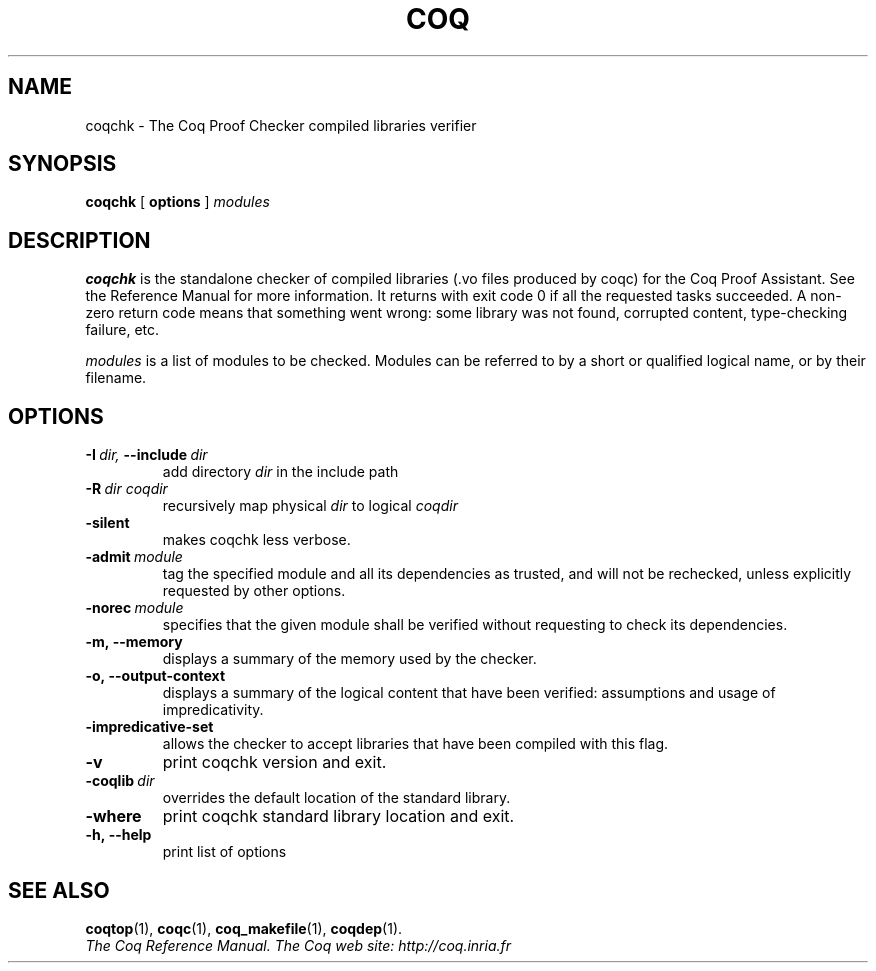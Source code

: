 .TH COQ 1 "July 7, 201"

.SH NAME
coqchk \- The Coq Proof Checker compiled libraries verifier


.SH SYNOPSIS
.B coqchk
[
.B options
]
.I modules


.SH DESCRIPTION

.B coqchk
is the standalone checker of compiled libraries (.vo files produced by
coqc) for the Coq Proof Assistant. See the Reference Manual for more
information. It returns with exit code 0 if all the requested tasks
succeeded. A non-zero return code means that something went wrong: some
library was not found, corrupted content, type-checking failure, etc.

.IR modules \&
is a list of modules to be checked. Modules can be referred to by a
short or qualified logical name, or by their filename.

.SH OPTIONS

.TP
.BI \-I \ dir, \ \-\-include \ dir
add directory 
.I dir
in the include path

.TP
.BI \-R \ dir\ coqdir          
recursively map physical
.I dir
to logical
.I coqdir

.TP
.BI \-silent
makes coqchk less verbose.

.TP
.BI \-admit \ module
tag the specified module and all its dependencies as trusted, and will
not be rechecked, unless explicitly requested by other options.

.TP
.BI \-norec \ module
specifies that the given module shall be verified without requesting
to check its dependencies.

.TP
.BI \-m,\ \-\-memory
displays a summary of the memory used by the checker.

.TP
.BI \-o,\ \-\-output\-context
displays a summary of the logical content that have been
verified: assumptions and usage of impredicativity.

.TP
.BI \-impredicative\-set
allows the checker to accept libraries that have been compiled with
this flag.

.TP
.BI \-v
print coqchk version and exit.

.TP
.BI \-coqlib \ dir
overrides the default location of the standard library.

.TP
.BI \-where
print coqchk standard library location and exit.

.TP
.BI \-h,\ \-\-help
print list of options

.SH SEE ALSO

.BR coqtop (1),
.BR coqc (1),
.BR coq_makefile (1),
.BR coqdep (1).
.br
.I
The Coq Reference Manual.
.I
The Coq web site: http://coq.inria.fr
